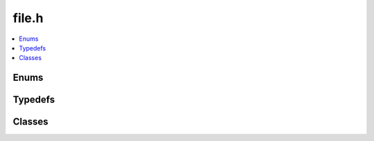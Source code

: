 file.h
======

.. contents::
   :local:

Enums
-----

.. doxygenenum:: ouster::osf::OpenMode
   :project: cpp_api

.. doxygenenum:: ouster::osf::FileState
   :project: cpp_api

Typedefs
--------

.. doxytedef:: ouster::osf::ChunkBuffer
   :project: cpp_api

Classes
-------

.. doxygenclass:: ouster::osf::OsfFile
   :project: cpp_api
   :members:
